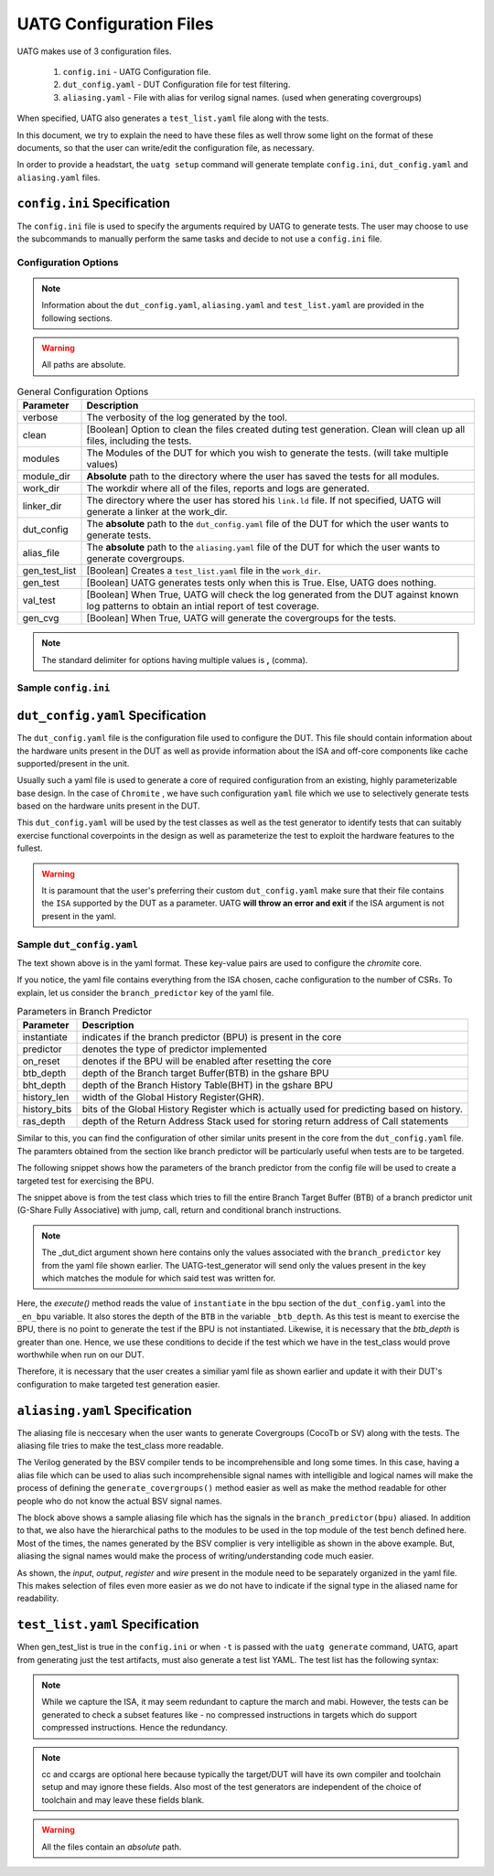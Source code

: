 .. See LICENSE.incore for details

.. highlight:: shell

.. _configuration_files:

########################
UATG Configuration Files
########################

UATG makes use of 3 configuration files.

  1. ``config.ini`` - UATG Configuration file.
  2. ``dut_config.yaml`` - DUT Configuration file for test filtering.
  3. ``aliasing.yaml`` - File with alias for verilog signal names. (used
     when generating covergroups)

When specified, UATG also generates a ``test_list.yaml`` file along with the tests.

In this document, we try to explain the need to have these files as well throw 
some light on the format of these documents, so that the user can write/edit the
configuration file, as necessary. 

In order to provide a headstart, the ``uatg setup`` command will generate 
template ``config.ini``, ``dut_config.yaml`` and ``aliasing.yaml`` files.

============================
``config.ini`` Specification
============================

The ``config.ini`` file is used to specify the arguments required by UATG to 
generate tests. The user may choose to use the subcommands to manually perform 
the same tasks and decide to not use a ``config.ini`` file.

Configuration Options
---------------------

.. note:: Information about the ``dut_config.yaml``, ``aliasing.yaml`` and 
   ``test_list.yaml`` are provided in the following sections.

.. warning:: All paths are absolute.

.. tabularcolumns:: |l|L|

.. table:: General Configuration Options

  =================== ==============================================================
  Parameter           Description
  =================== ==============================================================
  verbose             The verbosity of the log generated by the tool.
  clean               [Boolean] Option to clean the files created duting test
                      generation. Clean will clean up all files, including the 
                      tests.
  modules             The Modules of the DUT for which you wish to generate the 
                      tests. (will take multiple values)
  module_dir          **Absolute** path to the directory where the user has 
                      saved the tests for all modules.
  work_dir            The workdir where all of the files, reports and logs are 
                      generated.
  linker_dir          The directory where the user has stored his ``link.ld`` file.
                      If not specified, UATG will generate a linker at the work_dir.
  dut_config          The **absolute** path to the ``dut_config.yaml`` file of 
                      the DUT for which the user wants to generate tests. 
  alias_file          The **absolute** path to the ``aliasing.yaml`` file of 
                      the DUT for which the user wants to generate covergroups.       
  gen_test_list       [Boolean] Creates a ``test_list.yaml`` file in the 
                      ``work_dir``.
  gen_test            [Boolean] UATG generates tests only when this is True. Else, 
                      UATG does nothing.
  val_test            [Boolean] When True, UATG will check the log generated from 
                      the DUT against known log patterns to obtain an intial 
                      report of test coverage.
  gen_cvg             [Boolean] When True, UATG will generate the covergroups for 
                      the tests.
  =================== ==============================================================

.. note:: The standard delimiter for options having multiple values is **,**
    (comma).

Sample ``config.ini``
---------------------

.. code-block:: ini
   :linenos:

    [uatg]

    # [info, error, debug] set verbosity level to view different levels of messages.
    verbose = debug
    # [True, False] the clean flag removes unnecessary files from the previous runs and cleans directories
    clean = 

    # Enter the modules whose tests are to be generated/validated in comma separated format.
    # Run 'uatg --list-modules to find all the modules that are supported. '
    # Use 'all' to generate/validate all modules
    modules = all

    # Absolute path of the uarch_modules/modules Directory
    module_dir = /home/user/work/InCore/chromite_uarch_tests/modules/
    # Directory to dump assembly files and reports
    work_dir = /home/user/work/InCore/micro-arch-tests/work
    # location to store the link.ld linker file. By default it's same as work_dir
    linker_dir = /home/user/work/InCore/micro-arch-tests/work

    # Path of the yaml file containing DUT Configuration.
    # By default the configuration is "uatg/target/dut_config.yaml"
    dut_config = /home/user/work/InCore/micro-arch-tests/uatg/target/dut_config.yaml
    # Absolute Path of the yaml file containing the signal aliases of the DUT
    # presently it is stored in 'uarch_modules/aliasing.yaml'
    alias_file = /home/user/work/InCore/chromite_uarch_tests/aliasing.yaml

    # [True, False] If the gen_test_list flag is True, the test_list.yaml needed for running tests in river_core are generated automatically.
    # Until you want to validate individual tests in river_core set the flag to True
    gen_test_list = True
    # [True, False] If the gen_test flag is True, assembly files are generated/overwritten
    gen_test = True
    # [True, False] If the val_test flag is True, assembly files are executed and the modules are validated
    val_test = 
    # [True, False] If the gen_cvg flag is True, System Verilog cover-groups are generated
    gen_cvg = True

   
=================================
``dut_config.yaml`` Specification
=================================

The ``dut_config.yaml`` file is the configuration file used to configure the DUT.
This file should contain information about the hardware units present in the DUT
as well as provide information about the ISA and off-core components like cache
supported/present in the unit.

Usually such a yaml file is used to generate a core of required configuration 
from an existing, highly parameterizable base design. In the case of ``Chromite``
, we have such configuration ``yaml`` file which we use to selectively 
generate tests based on the hardware units present in the DUT.

This ``dut_config.yaml`` will be used by the test classes as well as the test 
generator to identify tests that can suitably exercise functional coverpoints 
in the design as well as parameterize the test to exploit the hardware features 
to the fullest.

.. warning:: It is paramount that the user's preferring their custom 
   ``dut_config.yaml`` make sure that their file contains the ``ISA`` supported 
   by the DUT as a parameter. UATG **will throw an error and exit** if the ISA
   argument is not present in the yaml.

Sample ``dut_config.yaml``
--------------------------

.. code-block:: yaml
    :linenos:


    ISA: RV64IMAFDCSU
    iepoch_size: 2
    depoch_size: 1
    dtvec_base: 256
    s_extension:
      mode: sv39
      itlb_size: 4
      dtlb_size: 4
      asid_width: 9
    pmp: 
      enable: true
      entries: 4
      granularity: 8
    m_extension:
      mul_stages: 1
      div_stages: 32
    branch_predictor:
      instantiate: True
      predictor: gshare
      on_reset: enable
      btb_depth: 64
      bht_depth: 512
      history_len: 8
      history_bits: 5
      ras_depth: 8
    icache_configuration:
      instantiate: true
      on_reset: enable
      sets: 64
      word_size: 4
      block_size: 16
      ways: 4
      fb_size: 4
      replacement: RR
      ecc_enable: false
      one_hot_select: false
    dcache_configuration:
      instantiate: true
      on_reset: enable
      sets: 64
      word_size: 8
      block_size: 8
      ways: 4
      fb_size: 8
      sb_size: 2
      replacement: RR
      ecc_enable: false
      one_hot_select: false
      rwports: 1
    reset_pc: 4096
    physical_addr_size: 32
    bus_protocol: AXI4
    fpu_trap: false
    debugger_support: false
    no_of_triggers: 0
    csr_configuration:
      structure: daisy
      counters_in_grp4: 7
      counters_in_grp5: 7
      counters_in_grp6: 7
      counters_in_grp7: 8

The text shown above is in the yaml format. These key-value pairs are used to 
configure the *chromite* core.

If you notice, the yaml file contains everything from the ISA chosen, cache
configuration to the number of CSRs. To explain, let us consider the 
``branch_predictor`` key of the yaml file.

.. tabularcolumns:: |l|L|

.. table:: Parameters in Branch Predictor 

  =================== =========================================================
  Parameter           Description
  =================== =========================================================
  instantiate         indicates if the branch predictor (BPU) is present in the 
                      core
  predictor           denotes the type of predictor implemented
  on_reset            denotes if the BPU will be enabled after resetting the core
  btb_depth           depth of the Branch target Buffer(BTB) in the gshare BPU
  bht_depth           depth of the Branch History Table(BHT) in the gshare BPU 
  history_len         width of the Global History Register(GHR).
  history_bits        bits of the Global History Register which is actually used
                      for predicting based on history.
  ras_depth           depth of the Return Address Stack used for storing return
                      address of Call statements
  =================== =========================================================

Similar to this, you can find the configuration of other similar units present 
in the core from the ``dut_config.yaml`` file. The paramters obtained from the
section like branch predictor will be particularly useful when tests are to be 
targeted.

The following snippet shows how the parameters of the branch predictor from the 
config file will be used to create a targeted test for exercising the BPU.

.. code-block:: python
    :linenos:

    def execute(self, _dut_dict):
        _en_bpu = _bpu_dict['instantiate']
        self._btb_depth = _bpu_dict['btb_depth']
        if _en_bpu and self._btb_depth:
            return True
        else:
            return False

The snippet above is from the test class which tries to fill the entire Branch
Target Buffer (BTB) of a branch predictor unit (G-Share Fully Associative) with
jump, call, return and conditional branch instructions.

.. note:: The _dut_dict argument shown here contains only the values associated
   with the ``branch_predictor`` key from the yaml file shown earlier. The
   UATG-test_generator will send only the values present in the key which matches 
   the module for which said test was written for.

Here, the *execute()* method reads the value of ``instantiate`` in the bpu 
section of the ``dut_config.yaml`` into the ``_en_bpu`` variable. It also stores 
the depth of the ``BTB`` in the variable ``_btb_depth``. As this test is meant
to exercise the BPU, there is no point to generate the test if the BPU is not 
instantiated. Likewise, it is necessary that the *btb_depth* is greater than one.
Hence, we use these conditions to decide if the test which we have in the test_class
would prove worthwhile when run on our DUT.

Therefore, it is necessary that the user creates a similiar yaml file as shown 
earlier and update it with their DUT's configuration to make targeted test 
generation easier.


===============================
``aliasing.yaml`` Specification
===============================

The aliasing file is neccesary when the user wants to generate Covergroups
(CocoTb or SV) along with the tests. The aliasing file tries to make the 
test_class more readable. 

The Verilog generated by the BSV compiler tends to be incomprehensible and long
some times. In this case, having a alias file which can be used to alias such 
incomprehensible signal names with intelligible and logical names will make the
process of defining the ``generate_covergroups()`` method easier as well as make 
the method readable for other people who do not know the actual BSV signal names.

.. code-block:: yaml
   :linenos:

   tb_top:
     path_to_bpu: mktbsoc.soc.ccore.riscv.stage0.bpu
     path_to_decoder: mktbsoc.soc.ccore.riscv.stage2.instance_decoder_func_32_2
     path_to_stage0: mktbsoc.soc.ccore.riscv.stage0
     path_to_fn_decompress: mktbsoc.soc.ccore.riscv.stage1.instance_fn_decompress_0

   bpu:
     input:
     output:
     register:
       bpu_rg_ghr: rg_ghr_port1__read
       bpu_rg_initialize: rg_initialize
       bpu_rg_allocate: rg_allocate
     wire:
       bpu_mispredict_flag: ma_mispredict_g
       bpu_btb_tag: v_reg_btb_tag
       bpu_btb_entry: v_reg_btb_entry
       bpu_ras_top_index: ras_stack_top_index_port2__read
       bpu_btb_tag_valid: btb_valids

   test_case:
     test: regression

The block above shows a sample aliasing file which has the signals in the 
``branch_predictor(bpu)`` aliased. In addition to that, we also have the 
hierarchical paths to the modules to be used in the top module of the test bench
defined here. Most of the times, the names generated by the BSV complier is 
very intelligible as shown in the above example. But, aliasing the signal names 
would make the process of writing/understanding code much easier.

As shown, the *input*, *output*, *register* and *wire* present in the module need
to be separately organized in the yaml file. This makes selection of files even
more easier as we do not have to indicate if the signal type in the aliased name
for readability.


================================
``test_list.yaml`` Specification
================================

When gen_test_list is true in the ``config.ini`` or when ``-t`` is passed 
with the ``uatg generate`` command, UATG, apart from generating just the
test artifacts, must also generate a test list YAML. The test list has the
following syntax:

.. code-block:: yaml
   :linenos:

   <test-name>:
    asm_file: <path to assembly/C/test file generated>
    cc: <optional compile command to be used to compile the tests>
    ccargs: <optional compile arguments to be used>
    extra_compile: [<list of supplementary files to be compiled. Provided as absolute paths>]
    include: [<list of directories containing any required header file>]
    isa: <the isa string for which this test was generated for>
    linker_args: <arguments to be provided to the linker command>
    linker_file: <absolute path of the linker file to be used>
    result: <set to Unvailable during generation. Will change to Pass or Fail based on the simulation runs>
    generator: <name of the generator plugin used to generate this test>
    march: <the march argument to be supplied to the compiler>
    mabi: <the mabi argument to be supplied to the compiler>
    compile_macros: <list of strings indicating compile time macros that need to be enabled>

.. note:: While we capture the ISA, it may seem redundant to capture the march
   and mabi. However, the tests can be generated to check a subset features like
   - no compressed instructions in targets which do support compressed
   instructions. Hence the redundancy. 

.. note:: cc and ccargs are optional here because typically the target/DUT will
   have its own compiler and toolchain setup and may ignore these fields. Also
   most of the test generators are independent of the choice of toolchain and
   may leave these fields blank.

.. warning:: All the files contain an *absolute* path.

